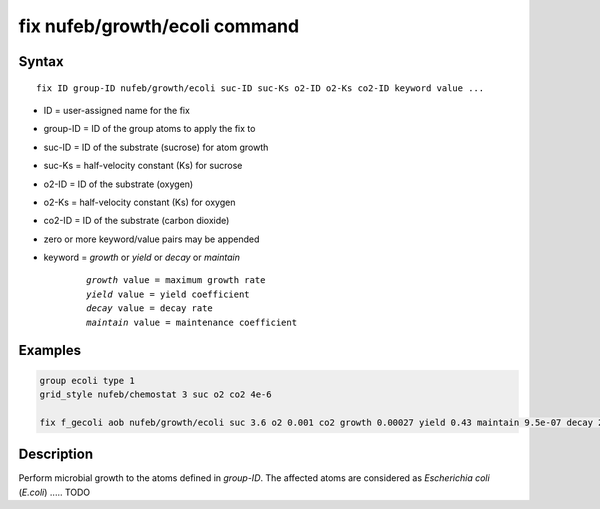 .. index:: fix nufeb/growth/ecoli

fix nufeb/growth/ecoli command
====================================

Syntax
""""""

.. parsed-literal::
    
    fix ID group-ID nufeb/growth/ecoli suc-ID suc-Ks o2-ID o2-Ks co2-ID keyword value ...

* ID = user-assigned name for the fix
* group-ID = ID of the group atoms to apply the fix to
* suc-ID = ID of the substrate (sucrose) for atom growth 
* suc-Ks = half-velocity constant (Ks) for sucrose
* o2-ID = ID of the substrate (oxygen)
* o2-Ks = half-velocity constant (Ks) for oxygen
* co2-ID = ID of the substrate (carbon dioxide)
* zero or more keyword/value pairs may be appended
* keyword = *growth* or *yield* or *decay* or *maintain* 

	.. parsed-literal::
	
	    *growth* value = maximum growth rate 
	    *yield* value = yield coefficient
	    *decay* value = decay rate
	    *maintain* value = maintenance coefficient

Examples
""""""""

.. code-block:: 

   group ecoli type 1
   grid_style nufeb/chemostat 3 suc o2 co2 4e-6
   
   fix f_gecoli aob nufeb/growth/ecoli suc 3.6 o2 0.001 co2 growth 0.00027 yield 0.43 maintain 9.5e-07 decay 2e-05
   
   
Description
"""""""""""
Perform microbial growth to the atoms defined in *group-ID*. 
The affected atoms are considered as *Escherichia coli* (*E.coli*) ..... TODO